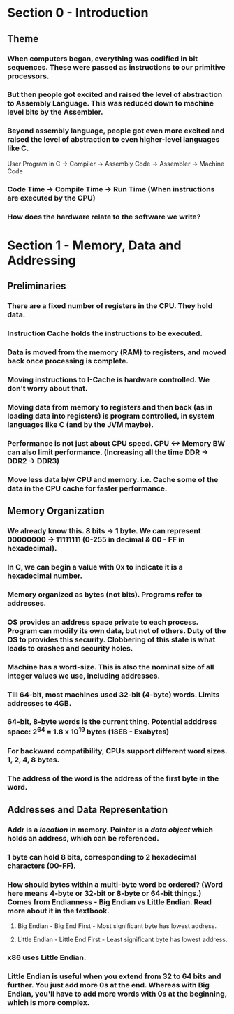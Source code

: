* Section 0 - Introduction
** Theme
*** When computers began, everything was codified in bit sequences. These were passed as instructions to our primitive processors.
*** But then people got excited and raised the level of abstraction to *Assembly Language*. This was reduced down to machine level bits by the Assembler.
*** Beyond assembly language, people got even more excited and raised the level of abstraction to even higher-level languages like C.
    User Program in C -> Compiler -> Assembly Code -> Assembler -> Machine Code
*** Code Time -> Compile Time -> Run Time (When instructions are executed by the CPU)
*** How does the hardware relate to the software we write?
* Section 1 - Memory, Data and Addressing
** Preliminaries
*** There are a fixed number of registers in the CPU. They hold data.
*** Instruction Cache holds the instructions to be executed.
*** Data is moved from the memory (RAM) to registers, and moved back once processing is complete.
*** Moving instructions to I-Cache is hardware controlled. We don't worry about that.
*** Moving data from memory to registers and then back (as in loading data into registers) is program controlled, in system languages like C (and by the JVM maybe).
*** Performance is not just about CPU speed. CPU <-> Memory BW can also limit performance. (Increasing all the time DDR -> DDR2 -> DDR3)
*** Move less data b/w CPU and memory. i.e. Cache some of the data in the CPU cache for faster performance.
** Memory Organization
*** We already know this. 8 bits -> 1 byte. We can represent 00000000 -> 11111111 (0-255 in decimal & 00 - FF in hexadecimal).
*** In C, we can begin a value with 0x to indicate it is a hexadecimal number.
*** Memory organized as bytes (not bits). Programs refer to addresses.
*** OS provides an *address space* private to each process. Program can modify its own data, but not of others. Duty of the OS to provides this security. Clobbering of this state is what leads to crashes and security holes.
*** Machine has a word-size. This is also the nominal size of all integer values we use, including addresses.
*** Till 64-bit, most machines used 32-bit (4-byte) words. Limits addresses to 4GB.
*** 64-bit, 8-byte words is the current thing. Potential adddress space: 2^64 = 1.8 x 10^19 bytes (18EB - Exabytes)
*** For backward compatibility, CPUs support different word sizes. 1, 2, 4, 8 bytes.
*** The address of the word is the address of the first byte in the word.
** Addresses and Data Representation
*** Addr is a /location/ in memory. Pointer is a /data object/ which holds an address, which can be referenced.
*** 1 byte can hold 8 bits, corresponding to 2 hexadecimal characters (00-FF).
*** How should bytes within a multi-byte word be ordered? (Word here means 4-byte or 32-bit or 8-byte or 64-bit things.) Comes from Endianness  - Big Endian vs Little Endian. Read more about it in the textbook.
**** Big Endian - Big End First - Most significant byte has lowest address.
**** Little Endian - Little End First - Least significant byte has lowest address.
*** x86 uses Little Endian.
*** Little Endian is useful when you extend from 32 to 64 bits and further. You just add more 0s at the end. Whereas with Big Endian, you'll have to add more words with 0s at the beginning, which is more complex.
